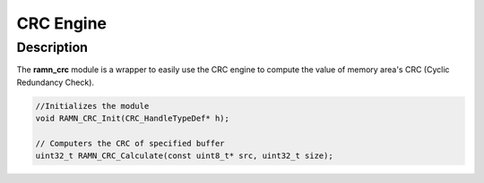 CRC Engine
==========

Description
-----------

The **ramn_crc** module is a wrapper to easily use the CRC engine to compute the value of memory area's CRC (Cyclic Redundancy Check).


.. code-block:: C

	//Initializes the module
	void RAMN_CRC_Init(CRC_HandleTypeDef* h);

	// Computers the CRC of specified buffer
	uint32_t RAMN_CRC_Calculate(const uint8_t* src, uint32_t size);
